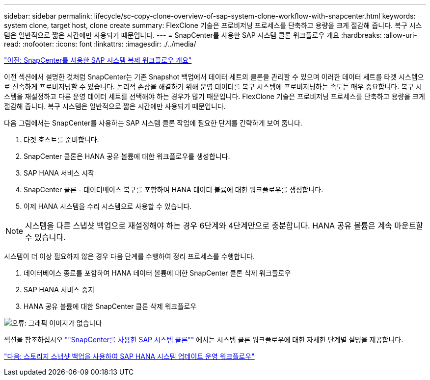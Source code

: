 ---
sidebar: sidebar 
permalink: lifecycle/sc-copy-clone-overview-of-sap-system-clone-workflow-with-snapcenter.html 
keywords: system clone, target host, clone create 
summary: FlexClone 기술은 프로비저닝 프로세스를 단축하고 용량을 크게 절감해 줍니다. 복구 시스템은 일반적으로 짧은 시간에만 사용되기 때문입니다. 
---
= SnapCenter를 사용한 SAP 시스템 클론 워크플로우 개요
:hardbreaks:
:allow-uri-read: 
:nofooter: 
:icons: font
:linkattrs: 
:imagesdir: ./../media/


link:sc-copy-clone-overview-of-sap-system-copy-workflow-with-snapcenter.html["이전: SnapCenter를 사용한 SAP 시스템 복제 워크플로우 개요"]

이전 섹션에서 설명한 것처럼 SnapCenter는 기존 Snapshot 백업에서 데이터 세트의 클론을 관리할 수 있으며 이러한 데이터 세트를 타겟 시스템으로 신속하게 프로비저닝할 수 있습니다. 논리적 손상을 해결하기 위해 운영 데이터를 복구 시스템에 프로비저닝하는 속도는 매우 중요합니다. 복구 시스템을 재설정하고 다른 운영 데이터 세트를 선택해야 하는 경우가 많기 때문입니다. FlexClone 기술은 프로비저닝 프로세스를 단축하고 용량을 크게 절감해 줍니다. 복구 시스템은 일반적으로 짧은 시간에만 사용되기 때문입니다.

다음 그림에서는 SnapCenter를 사용하는 SAP 시스템 클론 작업에 필요한 단계를 간략하게 보여 줍니다.

. 타겟 호스트를 준비합니다.
. SnapCenter 클론은 HANA 공유 볼륨에 대한 워크플로우를 생성합니다.
. SAP HANA 서비스 시작
. SnapCenter 클론 - 데이터베이스 복구를 포함하여 HANA 데이터 볼륨에 대한 워크플로우를 생성합니다.
. 이제 HANA 시스템을 수리 시스템으로 사용할 수 있습니다.



NOTE: 시스템을 다른 스냅샷 백업으로 재설정해야 하는 경우 6단계와 4단계만으로 충분합니다. HANA 공유 볼륨은 계속 마운트할 수 있습니다.

시스템이 더 이상 필요하지 않은 경우 다음 단계를 수행하여 정리 프로세스를 수행합니다.

. 데이터베이스 종료를 포함하여 HANA 데이터 볼륨에 대한 SnapCenter 클론 삭제 워크플로우
. SAP HANA 서비스 중지
. HANA 공유 볼륨에 대한 SnapCenter 클론 삭제 워크플로우


image:sc-copy-clone-image10.png["오류: 그래픽 이미지가 없습니다"]

섹션을 참조하십시오 link:sc-copy-clone-sap-system-clone-with-snapcenter.html[""SnapCenter를 사용한 SAP 시스템 클론""] 에서는 시스템 클론 워크플로우에 대한 자세한 단계별 설명을 제공합니다.

link:sc-copy-clone-sap-hana-system-refresh-operation-workflows-using-storage-snapshot-backups.html["다음: 스토리지 스냅샷 백업을 사용하여 SAP HANA 시스템 업데이트 운영 워크플로우"]
